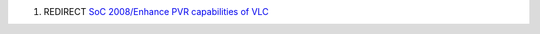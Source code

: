 #. REDIRECT `SoC 2008/Enhance PVR capabilities of VLC <SoC_2008/Enhance_PVR_capabilities_of_VLC>`__
